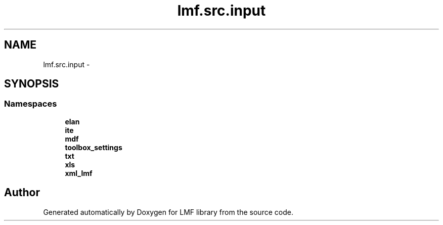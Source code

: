 .TH "lmf.src.input" 3 "Fri Jul 24 2015" "LMF library" \" -*- nroff -*-
.ad l
.nh
.SH NAME
lmf.src.input \- 
.SH SYNOPSIS
.br
.PP
.SS "Namespaces"

.in +1c
.ti -1c
.RI " \fBelan\fP"
.br
.ti -1c
.RI " \fBite\fP"
.br
.ti -1c
.RI " \fBmdf\fP"
.br
.ti -1c
.RI " \fBtoolbox_settings\fP"
.br
.ti -1c
.RI " \fBtxt\fP"
.br
.ti -1c
.RI " \fBxls\fP"
.br
.ti -1c
.RI " \fBxml_lmf\fP"
.br
.in -1c
.SH "Author"
.PP 
Generated automatically by Doxygen for LMF library from the source code\&.
